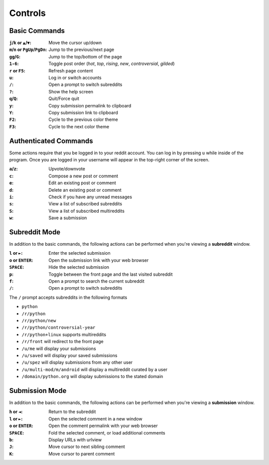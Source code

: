 ========
Controls
========

--------------
Basic Commands
--------------

:``j``/``k`` or ``▲``/``▼``: Move the cursor up/down
:``m``/``n`` or ``PgUp``/``PgDn``: Jump to the previous/next page
:``gg``/``G``: Jump to the top/bottom of the page
:``1-6``: Toggle post order (*hot*, *top*, *rising*, *new*, *controversial*, *gilded*)
:``r`` or ``F5``: Refresh page content
:``u``: Log in or switch accounts
:``/``: Open a prompt to switch subreddits
:``?``: Show the help screen
:``q``/``Q``: Quit/Force quit
:``y``: Copy submission permalink to clipboard
:``Y``: Copy submission link to clipboard
:``F2``: Cycle to the previous color theme
:``F3``: Cycle to the next color theme

----------------------
Authenticated Commands
----------------------

Some actions require that you be logged in to your reddit account.
You can log in by pressing ``u`` while inside of the program.
Once you are logged in your username will appear in the top-right corner of the screen.

:``a``/``z``: Upvote/downvote
:``c``: Compose a new post or comment
:``e``: Edit an existing post or comment
:``d``: Delete an existing post or comment
:``i``: Check if you have any unread messages
:``s``: View a list of subscribed subreddits
:``S``: View a list of subscribed multireddits
:``w``: Save a submission

--------------
Subreddit Mode
--------------

In addition to the basic commands, the following actions can be performed when you're viewing a **subreddit** window.

:``l`` or ``►``: Enter the selected submission
:``o`` or ``ENTER``:  Open the submission link with your web browser
:``SPACE``: Hide the selected submission
:``p``: Toggle between the front page and the last visited subreddit
:``f``: Open a prompt to search the current subreddit
:``/``: Open a prompt to switch subreddits

The ``/`` prompt accepts subreddits in the following formats

* ``python``
* ``/r/python``
* ``/r/python/new``
* ``/r/python/controversial-year``
* ``/r/python+linux`` supports multireddits
* ``/r/front`` will redirect to the front page
* ``/u/me`` will display your submissions
* ``/u/saved`` will display your saved submissions
* ``/u/spez`` will display submissions from any other user
* ``/u/multi-mod/m/android`` will display a multireddit curated by a user
* ``/domain/python.org`` will display submissions to the stated domain

---------------
Submission Mode
---------------

In addition to the basic commands, the following actions can be performed when you're viewing a **submission** window.

:``h`` or ``◄``: Return to the subreddit
:``l`` or ``►``: Open the selected comment in a new window
:``o`` or ``ENTER``: Open the comment permalink with your web browser
:``SPACE``: Fold the selected comment, or load additional comments
:``b``: Display URLs with urlview
:``J``: Move cursor to next sibling comment
:``K``: Move cursor to parent comment
